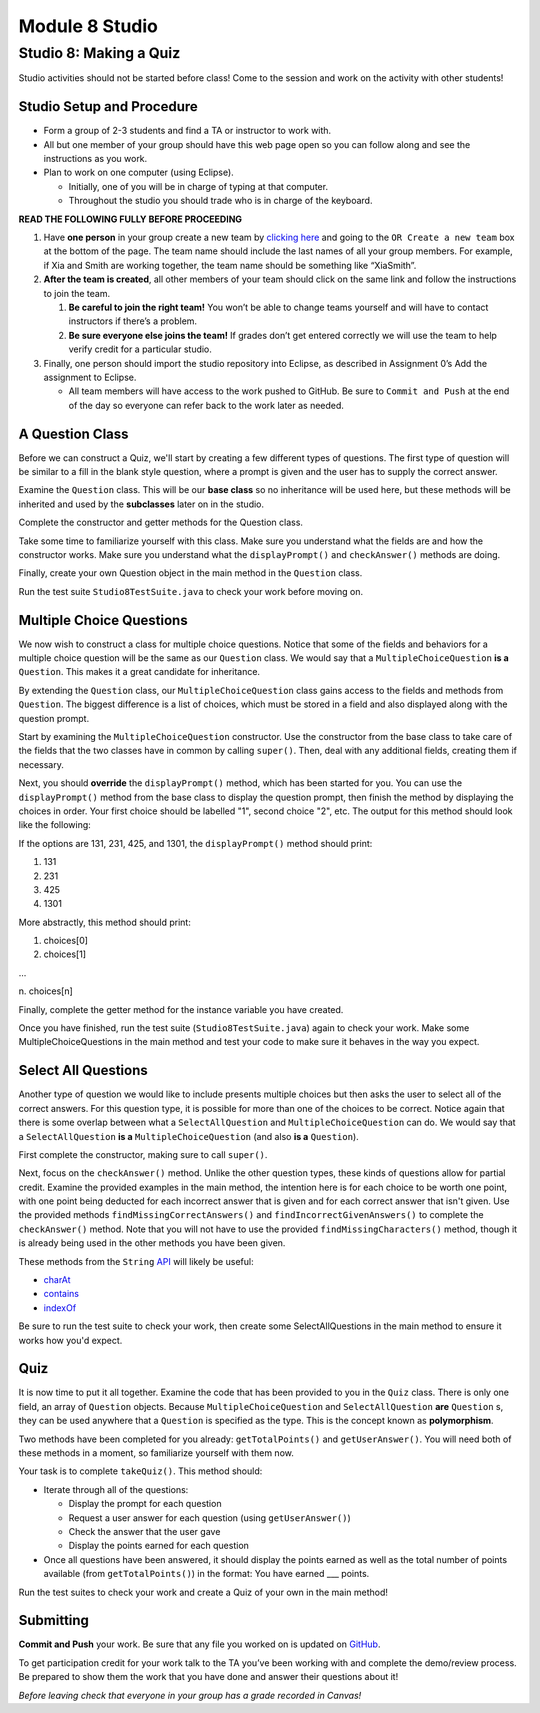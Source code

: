 =====================
Module 8 Studio
=====================

Studio 8: Making a Quiz
:::::::::::::::::::::::::::::::::::::::::::::::::::::::::::::::::

Studio activities should not be started before class! Come to the session and work on the activity with other students!



Studio Setup and Procedure
============================

* Form a group of 2-3 students and find a TA or instructor to work with.

* All but one member of your group should have this web page open so you can follow along and see the instructions as you work.

* Plan to work on one computer (using Eclipse).

  * Initially, one of you will be in charge of typing at that computer.

  * Throughout the studio you should trade who is in charge of the keyboard.

**READ THE FOLLOWING FULLY BEFORE PROCEEDING**

1. Have **one person** in your group create a new team by `clicking here <https://classroom.github.com/a/C4S6I-Ty>`_ and going to the ``OR Create a new team`` box at the bottom of the page. The team name should include the last names of all your group members. For example, if Xia and Smith are working together, the team name should be something like “XiaSmith”.

2. **After the team is created**, all other members of your team should click on the same link and follow the instructions to join the team.

   1. **Be careful to join the right team!** You won’t be able to change teams yourself and will have to contact instructors if there’s a problem.

   2. **Be sure everyone else joins the team!** If grades don’t get entered correctly we will use the team to help verify credit for a particular studio.

3. Finally, one person should import the studio repository into Eclipse, as described in Assignment 0’s Add the assignment to Eclipse.

   * All team members will have access to the work pushed to GitHub. Be sure to ``Commit and Push`` at the end of the day so everyone can refer back to the work later as needed.



A Question Class
============================

Before we can construct a Quiz, we'll start by creating a few different types of questions. The first type of question will be similar to a fill in the blank style question, where a prompt is given and the user has to supply the correct answer.

Examine the ``Question`` class. This will be our **base class** so no inheritance will be used here, but these methods will be inherited and used by the **subclasses** later on in the studio.

Complete the constructor and getter methods for the Question class.

Take some time to familiarize yourself with this class. Make sure you understand what the fields are and how the constructor works. Make sure you understand what the ``displayPrompt()`` and ``checkAnswer()`` methods are doing.

Finally, create your own Question object in the main method in the ``Question`` class.

Run the test suite ``Studio8TestSuite.java`` to check your work before moving on.

Multiple Choice Questions
=========================

We now wish to construct a class for multiple choice questions. Notice that some of the fields and behaviors for a multiple choice question will be the same as our ``Question`` class. We would say that a ``MultipleChoiceQuestion`` **is a** ``Question``. This makes it a great candidate for inheritance.

By extending the ``Question`` class, our ``MultipleChoiceQuestion`` class gains access to the fields and methods from ``Question``. The biggest difference is a list of choices, which must be stored in a field and also displayed along with the question prompt.

Start by examining the ``MultipleChoiceQuestion`` constructor. Use the constructor from the base class to take care of the fields that the two classes have in common by calling ``super()``. Then, deal with any additional fields, creating them if necessary.

Next, you should **override** the ``displayPrompt()`` method, which has been started for you. You can use the ``displayPrompt()`` method from the base class to display the question prompt, then finish the method by displaying the choices in order. Your first choice should be labelled "1", second choice "2", etc. The output for this method should look like the following:

If the options are 131, 231, 425, and 1301, the ``displayPrompt()`` method should print:

1. 131

2. 231

3. 425

4. 1301

More abstractly, this method should print:

1. choices[0]

2. choices[1]

...

\ n. choices[n]

Finally, complete the getter method for the instance variable you have created.

Once you have finished, run the test suite (``Studio8TestSuite.java``) again to check your work. Make some MultipleChoiceQuestions in the main method and test your code to make sure it behaves in the way you expect.

Select All Questions
====================

Another type of question we would like to include presents multiple choices but then asks the user to select all of the correct answers. For this question type, it is possible for more than one of the choices to be correct. Notice again that there is some overlap between what a ``SelectAllQuestion`` and ``MultipleChoiceQuestion`` can do. We would say that a ``SelectAllQuestion`` **is a** ``MultipleChoiceQuestion`` (and also **is a** ``Question``).

First complete the constructor, making sure to call ``super()``.

Next, focus on the ``checkAnswer()`` method. Unlike the other question types, these kinds of questions allow for partial credit. Examine the provided examples in the main method, the intention here is for each choice to be worth one point, with one point being deducted for each incorrect answer that is given and for each correct answer that isn't given. Use the provided methods ``findMissingCorrectAnswers()`` and ``findIncorrectGivenAnswers()`` to complete the ``checkAnswer()`` method. Note that you will not have to use the provided ``findMissingCharacters()`` method, though it is already being used in the other methods you have been given.

These methods from the ``String`` `API <https://docs.oracle.com/javase/8/docs/api/java/lang/String.html>`_ will likely be useful:

* `charAt <https://docs.oracle.com/javase/8/docs/api/java/lang/String.html#charAt-int->`_

* `contains <https://docs.oracle.com/javase/8/docs/api/java/lang/String.html#contains-java.lang.CharSequence->`_

* `indexOf <https://docs.oracle.com/javase/8/docs/api/java/lang/String.html#indexOf-int->`_

Be sure to run the test suite to check your work, then create some SelectAllQuestions in the main method to ensure it works how you'd expect.

Quiz
====

It is now time to put it all together. Examine the code that has been provided to you in the ``Quiz`` class. There is only one field, an array of ``Question`` objects. Because ``MultipleChoiceQuestion`` and ``SelectAllQuestion`` **are** ``Question`` s, they can be used anywhere that a ``Question`` is specified as the type. This is the concept known as **polymorphism**.

Two methods have been completed for you already: ``getTotalPoints()`` and ``getUserAnswer()``. You will need both of these methods in a moment, so familiarize yourself with them now.

Your task is to complete ``takeQuiz()``. This method should:

* Iterate through all of the questions:

  * Display the prompt for each question
  
  * Request a user answer for each question (using ``getUserAnswer()``)
  
  * Check the answer that the user gave
  
  * Display the points earned for each question
  
* Once all questions have been answered, it should display the points earned as well as the total number of points available (from ``getTotalPoints()``) in the format: You have earned ___ points.

Run the test suites to check your work and create a Quiz of your own in the main method!

Submitting
==========

**Commit and Push** your work. Be sure that any file you worked on is updated on `GitHub <https://github.com/>`_.


To get participation credit for your work talk to the TA you’ve been working with and complete the demo/review process. Be prepared to show them the work that you have done and answer their questions about it!

*Before leaving check that everyone in your group has a grade recorded in Canvas!*
